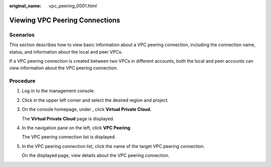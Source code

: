 :original_name: vpc_peering_0001.html

.. _vpc_peering_0001:

Viewing VPC Peering Connections
===============================

Scenarios
---------

This section describes how to view basic information about a VPC peering connection, including the connection name, status, and information about the local and peer VPCs.

If a VPC peering connection is created between two VPCs in different accounts, both the local and peer accounts can view information about the VPC peering connection.

Procedure
---------

#. Log in to the management console.

2. Click |image1| in the upper left corner and select the desired region and project.

3. On the console homepage, under , click **Virtual Private Cloud**.

   The **Virtual Private Cloud** page is displayed.

4. In the navigation pane on the left, click **VPC Peering**.

   The VPC peering connection list is displayed.

5. In the VPC peering connection list, click the name of the target VPC peering connection.

   On the displayed page, view details about the VPC peering connection.

.. |image1| image:: /_static/images/en-us_image_0141273034.png
